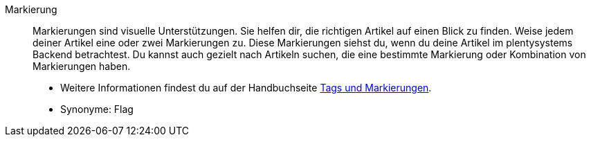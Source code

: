 [#markierung]
Markierung:: Markierungen sind visuelle Unterstützungen. Sie helfen dir, die richtigen Artikel auf einen Blick zu finden. Weise jedem deiner Artikel eine oder zwei Markierungen zu. Diese Markierungen siehst du, wenn du deine Artikel im plentysystems Backend betrachtest. Du kannst auch gezielt nach Artikeln suchen, die eine bestimmte Markierung oder Kombination von Markierungen haben. +
* Weitere Informationen findest du auf der Handbuchseite xref:artikel:markierungen.adoc#[Tags und Markierungen]. +
* Synonyme: Flag